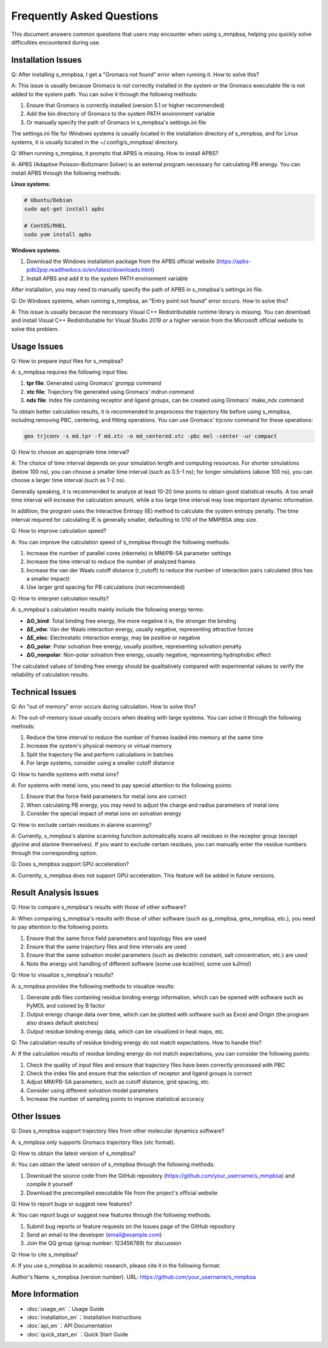 ==========
Frequently Asked Questions
==========

This document answers common questions that users may encounter when using s_mmpbsa, helping you quickly solve difficulties encountered during use.

Installation Issues
--------

Q: After installing s_mmpbsa, I get a "Gromacs not found" error when running it. How to solve this?

A: This issue is usually because Gromacs is not correctly installed in the system or the Gromacs executable file is not added to the system path. You can solve it through the following methods:

1. Ensure that Gromacs is correctly installed (version 5.1 or higher recommended)
2. Add the bin directory of Gromacs to the system PATH environment variable
3. Or manually specify the path of Gromacs in s_mmpbsa's settings.ini file

The settings.ini file for Windows systems is usually located in the installation directory of s_mmpbsa, and for Linux systems, it is usually located in the ~/.config/s_mmpbsa/ directory.

Q: When running s_mmpbsa, it prompts that APBS is missing. How to install APBS?

A: APBS (Adaptive Poisson-Boltzmann Solver) is an external program necessary for calculating PB energy. You can install APBS through the following methods:

**Linux systems**:

.. code-block:: bash
   
   # Ubuntu/Debian
   sudo apt-get install apbs
   
   # CentOS/RHEL
   sudo yum install apbs

**Windows systems**:

1. Download the Windows installation package from the APBS official website (https://apbs-pdb2pqr.readthedocs.io/en/latest/downloads.html)
2. Install APBS and add it to the system PATH environment variable

After installation, you may need to manually specify the path of APBS in s_mmpbsa's settings.ini file.

Q: On Windows systems, when running s_mmpbsa, an "Entry point not found" error occurs. How to solve this?

A: This issue is usually because the necessary Visual C++ Redistributable runtime library is missing. You can download and install Visual C++ Redistributable for Visual Studio 2019 or a higher version from the Microsoft official website to solve this problem.

Usage Issues
--------

Q: How to prepare input files for s_mmpbsa?

A: s_mmpbsa requires the following input files:

1. **tpr file**: Generated using Gromacs' grompp command
2. **xtc file**: Trajectory file generated using Gromacs' mdrun command
3. **ndx file**: Index file containing receptor and ligand groups, can be created using Gromacs' make_ndx command

To obtain better calculation results, it is recommended to preprocess the trajectory file before using s_mmpbsa, including removing PBC, centering, and fitting operations. You can use Gromacs' trjconv command for these operations:

.. code-block:: bash
   
   gmx trjconv -s md.tpr -f md.xtc -o md_centered.xtc -pbc mol -center -ur compact

Q: How to choose an appropriate time interval?

A: The choice of time interval depends on your simulation length and computing resources. For shorter simulations (below 100 ns), you can choose a smaller time interval (such as 0.5-1 ns); for longer simulations (above 100 ns), you can choose a larger time interval (such as 1-2 ns).

Generally speaking, it is recommended to analyze at least 10-20 time points to obtain good statistical results. A too small time interval will increase the calculation amount, while a too large time interval may lose important dynamic information.

In addition, the program uses the Interactive Entropy (IE) method to calculate the system entropy penalty. The time interval required for calculating IE is generally smaller, defaulting to 1/10 of the MMPBSA step size.

Q: How to improve calculation speed?

A: You can improve the calculation speed of s_mmpbsa through the following methods:

1. Increase the number of parallel cores (nkernels) in MM/PB-SA parameter settings
2. Increase the time interval to reduce the number of analyzed frames
3. Increase the van der Waals cutoff distance (r_cutoff) to reduce the number of interaction pairs calculated (this has a smaller impact)
4. Use larger grid spacing for PB calculations (not recommended)

Q: How to interpret calculation results?

A: s_mmpbsa's calculation results mainly include the following energy terms:

- **ΔG_bind**: Total binding free energy, the more negative it is, the stronger the binding
- **ΔE_vdw**: Van der Waals interaction energy, usually negative, representing attractive forces
- **ΔE_elec**: Electrostatic interaction energy, may be positive or negative
- **ΔG_polar**: Polar solvation free energy, usually positive, representing solvation penalty
- **ΔG_nonpolar**: Non-polar solvation free energy, usually negative, representing hydrophobic effect

The calculated values of binding free energy should be qualitatively compared with experimental values to verify the reliability of calculation results.

Technical Issues
--------

Q: An "out of memory" error occurs during calculation. How to solve this?

A: The out-of-memory issue usually occurs when dealing with large systems. You can solve it through the following methods:

1. Reduce the time interval to reduce the number of frames loaded into memory at the same time
2. Increase the system's physical memory or virtual memory
3. Split the trajectory file and perform calculations in batches
4. For large systems, consider using a smaller cutoff distance

Q: How to handle systems with metal ions?

A: For systems with metal ions, you need to pay special attention to the following points:

1. Ensure that the force field parameters for metal ions are correct
2. When calculating PB energy, you may need to adjust the charge and radius parameters of metal ions
3. Consider the special impact of metal ions on solvation energy

Q: How to exclude certain residues in alanine scanning?

A: Currently, s_mmpbsa's alanine scanning function automatically scans all residues in the receptor group (except glycine and alanine themselves). If you want to exclude certain residues, you can manually enter the residue numbers through the corresponding option.

Q: Does s_mmpbsa support GPU acceleration?

A: Currently, s_mmpbsa does not support GPU acceleration. This feature will be added in future versions.

Result Analysis Issues
-----------

Q: How to compare s_mmpbsa's results with those of other software?

A: When comparing s_mmpbsa's results with those of other software (such as g_mmpbsa, gmx_mmpbsa, etc.), you need to pay attention to the following points:

1. Ensure that the same force field parameters and topology files are used
2. Ensure that the same trajectory files and time intervals are used
3. Ensure that the same solvation model parameters (such as dielectric constant, salt concentration, etc.) are used
4. Note the energy unit handling of different software (some use kcal/mol, some use kJ/mol)

Q: How to visualize s_mmpbsa's results?

A: s_mmpbsa provides the following methods to visualize results:

1. Generate pdb files containing residue binding energy information, which can be opened with software such as PyMOL and colored by B factor
2. Output energy change data over time, which can be plotted with software such as Excel and Origin (the program also draws default sketches)
3. Output residue binding energy data, which can be visualized in heat maps, etc.

Q: The calculation results of residue binding energy do not match expectations. How to handle this?

A: If the calculation results of residue binding energy do not match expectations, you can consider the following points:

1. Check the quality of input files and ensure that trajectory files have been correctly processed with PBC
2. Check the index file and ensure that the selection of receptor and ligand groups is correct
3. Adjust MM/PB-SA parameters, such as cutoff distance, grid spacing, etc.
4. Consider using different solvation model parameters
5. Increase the number of sampling points to improve statistical accuracy

Other Issues
--------

Q: Does s_mmpbsa support trajectory files from other molecular dynamics software?

A: s_mmpbsa only supports Gromacs trajectory files (xtc format).

Q: How to obtain the latest version of s_mmpbsa?

A: You can obtain the latest version of s_mmpbsa through the following methods:

1. Download the source code from the GitHub repository (https://github.com/your_username/s_mmpbsa) and compile it yourself
2. Download the precompiled executable file from the project's official website

Q: How to report bugs or suggest new features?

A: You can report bugs or suggest new features through the following methods:

1. Submit bug reports or feature requests on the Issues page of the GitHub repository
2. Send an email to the developer (email@example.com)
3. Join the QQ group (group number: 123456789) for discussion

Q: How to cite s_mmpbsa?

A: If you use s_mmpbsa in academic research, please cite it in the following format:

Author's Name. s_mmpbsa (version number). URL: https://github.com/your_username/s_mmpbsa

More Information
--------

- :doc:`usage_en`：Usage Guide
- :doc:`installation_en`：Installation Instructions
- :doc:`api_en`：API Documentation
- :doc:`quick_start_en`：Quick Start Guide
